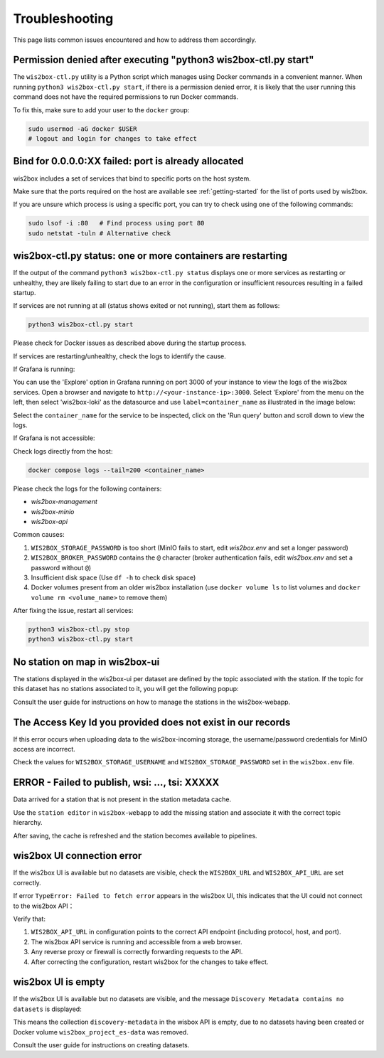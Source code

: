 .. _troubleshooting:

Troubleshooting
===============

This page lists common issues encountered and how to address them accordingly.

Permission denied after executing "python3 wis2box-ctl.py start"
----------------------------------------------------------------

The ``wis2box-ctl.py`` utility is a Python script which manages using Docker commands in a convenient manner.  When running
``python3 wis2box-ctl.py start``, if there is a permission denied error, 
it is likely that the user running this command does not have the required permissions to run Docker commands.

To fix this, make sure to add your user to the ``docker`` group:

.. code-block:: bash

    sudo usermod -aG docker $USER
    # logout and login for changes to take effect

Bind for 0.0.0.0:XX failed: port is already allocated
-----------------------------------------------------

wis2box includes a set of services that bind to specific ports on the host system.

Make sure that the ports required on the host are available see :ref:`getting-started` for the list of ports used by wis2box.

If you are unsure which process is using a specific port, you can try to check using one of the following commands:

.. code-block:: bash

    sudo lsof -i :80   # Find process using port 80
    sudo netstat -tuln # Alternative check

wis2box-ctl.py status: one or more containers are restarting
------------------------------------------------------------

If the output of the command ``python3 wis2box-ctl.py status`` displays one or more services as restarting or unhealthy, 
they are likely failing to start due to an error in the configuration or insufficient resources resulting in a failed startup.

If services are not running at all (status shows exited or not running), start them as follows:

.. code-block:: bash

   python3 wis2box-ctl.py start

Please check for Docker issues as described above during the startup process.

If services are restarting/unhealthy, check the logs to identify the cause.

If Grafana is running: 

You can use the 'Explore' option in Grafana running on port 3000 of your instance to view the logs of the wis2box services. Open a browser and navigate to ``http://<your-instance-ip>:3000``.  Select 'Explore' from the menu on the left,
then select 'wis2box-loki' as the datasource and use ``label=container_name`` as illustrated in the image below:

.. image:: ../_static/troubleshooting_grafana.png
   :alt: Explore option in Grafana
   :width: 1000
   :align: center

Select the ``container_name`` for the service to be inspected, click on the 'Run query' button and scroll down to view the logs.

If Grafana is not accessible:

Check logs directly from the host:

.. code-block:: bash

   docker compose logs --tail=200 <container_name> 

Please check the logs for the following containers:

- `wis2box-management`
- `wis2box-minio`
- `wis2box-api`

Common causes: 

1. ``WIS2BOX_STORAGE_PASSWORD`` is too short (MinIO fails to start, edit `wis2box.env` and set a longer password)  

2. ``WIS2BOX_BROKER_PASSWORD`` contains the ``@`` character (broker authentication fails, edit `wis2box.env` and set a password without ``@``)

3. Insufficient disk space (Use ``df -h`` to check disk space)

4. Docker volumes present from an older wis2box installation (use ``docker volume ls`` to list volumes and ``docker volume rm <volume_name>`` to remove them)

After fixing the issue, restart all services: 

.. code-block:: bash

   python3 wis2box-ctl.py stop
   python3 wis2box-ctl.py start

No station on map in wis2box-ui
-------------------------------

The stations displayed in the wis2box-ui per dataset are defined by the topic associated with the station. If the topic for this dataset has no stations associated to it, you will get the following popup:

.. image:: ../_static/troubleshooting_no_station_pop_up.png
   :alt: No Station popup
   :width: 1000
   :align: center
   
Consult the user guide for instructions on how to manage the stations in the wis2box-webapp.

The Access Key Id you provided does not exist in our records
------------------------------------------------------------

If this error occurs when uploading data to the wis2box-incoming storage, the username/password credentials for MinIO access are incorrect.

Check the values for ``WIS2BOX_STORAGE_USERNAME`` and ``WIS2BOX_STORAGE_PASSWORD`` set in the ``wis2box.env`` file.

ERROR - Failed to publish, wsi: ..., tsi: XXXXX
-----------------------------------------------

Data arrived for a station that is not present in the station metadata cache. 

Use the ``station editor`` in ``wis2box-webapp`` to add the missing station and associate it with the correct topic hierarchy.

.. image:: ../_static/wis2box-webapp-stations.png
   :alt: Station
   :width: 1000
   :align: center

After saving, the cache is refreshed and the station becomes available to pipelines.

wis2box UI connection error
---------------------------

If the wis2box UI is available but no datasets are visible, check the ``WIS2BOX_URL`` and ``WIS2BOX_API_URL`` are set correctly.

If error ``TypeError: Failed to fetch error`` appears in the wis2box UI, this indicates that the UI could not connect to the wis2box API：

.. image:: ../_static/wis2box-webapp-dataset_failed_to_fetch.png
   :alt: Fail to Fetch
   :width: 1000
   :align: center

Verify that:

1. ``WIS2BOX_API_URL`` in configuration points to the correct API endpoint (including protocol, host, and port).

2. The wis2box API service is running and accessible from a web browser.

3. Any reverse proxy or firewall is correctly forwarding requests to the API.

4. After correcting the configuration, restart wis2box for the changes to take effect.

wis2box UI is empty
-------------------

If the wis2box UI is available but no datasets are visible, and the message ``Discovery Metadata contains no datasets`` is displayed:

.. image:: ../_static/wis2box-webapp-dataset_empty.png
   :alt: UI empty
   :width: 1000
   :align: center

This means the collection ``discovery-metadata`` in the wisbox API is empty, due to no datasets having been created or Docker volume ``wis2box_project_es-data`` was removed.

Consult the user guide for instructions on creating datasets.
